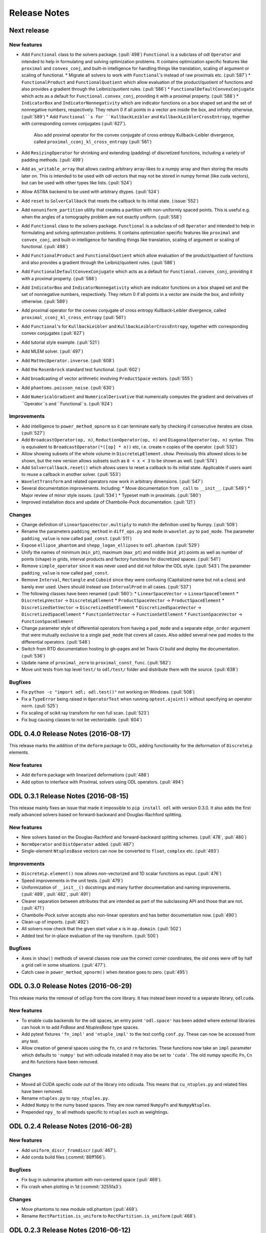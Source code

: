 .. _release_notes:

.. tocdepth: 0

#############
Release Notes
#############

Next release
============

New features
------------
- Add ``Functional`` class to the solvers package. (:pull:`498`)
  ``Functional`` is a subclass of odl ``Operator`` and intended to help in formulating and solving optimization problems.
  It contains optimization specific features like ``proximal`` and ``convex_conj``, and built-in intelligence for handling things like translation, scaling of argument or scaling of functional.
  * Migrate all solvers to work with ``Functional``'s instead of raw proximals etc. (:pull:`587`)
  * ``FunctionalProduct`` and ``FunctionalQuotient`` which allow evaluation of the product/quotient of functions and also provides a gradient through the Leibniz/quotient rules. (:pull:`586`)
  * ``FunctionalDefaultConvexConjugate`` which acts as a default for ``Functional.convex_conj``, providing it with a proximal property. (:pull:`588`)
  * ``IndicatorBox`` and ``IndicatorNonnegativity`` which are indicator functions on a box shaped set and the set of nonnegative numbers, respectively. They return 0 if all points in a vector are inside the box, and infinity otherwise. (:pull:`589`)
  * Add ``Functional``s for ``KullbackLeibler`` and ``KullbackLeiblerCrossEntropy``, together with corresponding convex conjugates (:pull:`627`).
    Also add proximal operator for the convex conjugate of cross entropy Kullback-Leibler divergence, called ``proximal_cconj_kl_cross_entropy`` (:pull:`561`)
- Add ``ResizingOperator`` for shrinking and extending (padding) of discretized functions, including a variety of padding methods. (:pull:`499`)
- Add ``as_writable_array`` that allows casting arbitrary array-likes to a numpy array and then storing the results later on. This is
  intended to be used with odl vectors that may not be stored in numpy format (like cuda vectors), but can be used with other types like lists.
  (:pull:`524`)
- Allow ASTRA backend to be used with arbitrary dtypes. (:pull:`524`)
- Add ``reset`` to ``SolverCallback`` that resets the callback to its initial state. (:issue:`552`)
- Add ``nonuniform_partition`` utility that creates a partition with non-uniformly spaced points.
  This is useful e.g. when the angles of a tomography problem are not exactly uniform. (:pull:`558`)
- Add ``Functional`` class to the solvers package.
  ``Functional`` is a subclass of odl ``Operator`` and intended to help in formulating and solving optimization problems.
  It contains optimization specific features like ``proximal`` and ``convex_conj``, and built-in intelligence for handling things like translation, scaling of argument or scaling of functional. (:pull:`498`)
- Add ``FunctionalProduct`` and ``FunctionalQuotient`` which allow evaluation of the product/quotient of functions and also provides a gradient through the Leibniz/quotient rules. (:pull:`586`)
- Add ``FunctionalDefaultConvexConjugate`` which acts as a default for ``Functional.convex_conj``, providing it with a proximal property. (:pull:`588`)
- Add ``IndicatorBox`` and ``IndicatorNonnegativity`` which are indicator functions on a box shaped set and the set of nonnegative numbers, respectively. They return 0 if all points in a vector are inside the box, and infinity otherwise. (:pull:`589`)
- Add proximal operator for the convex conjugate of cross entropy Kullback-Leibler divergence, called ``proximal_cconj_kl_cross_entropy`` (:pull:`561`)
- Add ``Functional``'s for ``KullbackLeibler`` and ``KullbackLeiblerCrossEntropy``, together with corresponding convex conjugates (:pull:`627`)
- Add tutorial style example. (:pull:`521`)
- Add MLEM solver. (:pull:`497`)
- Add ``MatVecOperator.inverse``. (:pull:`608`)
- Add the ``Rosenbrock`` standard test functional. (:pull:`602`)
- Add broadcasting of vector arithmetic involving ``ProductSpace`` vectors. (:pull:`555`)
- Add ``phantoms.poisson_noise``. (:pull:`630`)
- Add ``NumericalGradient`` and ``NumericalDerivative`` that numerically computes the gradient and derivatives of ``Operator``s and ``Functional``s. (:pull:`624`)

Improvements
------------
- Add intelligence to ``power_method_opnorm`` so it can terminate early by checking if consecutive iterates are close. (:pull:`527`)
- Add ``BroadcastOperator(op, n)``, ``ReductionOperator(op, n)`` and ``DiagonalOperator(op, n)`` syntax.
  This is equivalent to ``BroadcastOperator(*([op] * n))`` etc, i.e. create ``n`` copies of the operator. (:pull:`532`)
- Allow showing subsets of the whole volume in ``DiscreteLpElement.show``. Previously this allowed slices to be shown, but the new version allows subsets such as ``0 < x < 3`` to be shown as well. (:pull:`574`)
- Add ``Solvercallback.reset()`` which allows users to reset a callback to its initial state. Applicable if users want to reuse a callback in another solver. (:pull:`553`)
- ``WaveletTransform`` and related operators now work in arbitrary dimensions. (:pull:`547`)
- Several documentation improvements. Including:
  * Move documentation from ``_call`` to ``__init__``. (:pull:`549`)
  * Major review of minor style issues. (:pull:`534`)
  * Typeset math in proximals. (:pull:`580`)
- Improved installation docs and update of Chambolle-Pock documentation. (:pull:`121`)

Changes
--------
- Change definition of ``LinearSpaceVector.multiply`` to match the definition used by Numpy. (:pull:`509`)
- Rename the parameters ``padding_method`` in ``diff_ops.py`` and ``mode`` in ``wavelet.py`` to ``pad_mode``.
  The parameter ``padding_value`` is now called ``pad_const``. (:pull:`511`)
- Expose ``ellipse_phantom`` and ``shepp_logan_ellipses`` to ``odl.phantom``. (:pull:`529`)
- Unify the names of minimum (``min_pt``), maximum (``max_pt``) and middle (``mid_pt``) points as well as number of points (``shape``) in grids, interval products and factory functions for discretized spaces. (:pull:`541`)
- Remove ``simple_operator`` since it was never used and did not follow the ODL style. (:pull:`543`)
  The parameter ``padding_value`` is now called ``pad_const``.
- Remove ``Interval``, ``Rectangle`` and ``Cuboid`` since they were confusing (Capitalized name but not a class) and barely ever used.
  Users should instead use ``IntervalProd`` in all cases. (:pull:`537`)
- The following classes have been renamed (:pull:`560`):
  * ``LinearSpaceVector`` -> ``LinearSpaceElement``
  * ``DiscreteLpVector`` -> ``DiscreteLpElement``
  * ``ProductSpaceVector`` -> ``ProductSpaceElement``
  * ``DiscretizedSetVector`` -> ``DiscretizedSetElement``
  * ``DiscretizedSpaceVector`` -> ``DiscretizedSpaceElement``
  * ``FunctionSetVector`` -> ``FunctionSetElement``
  * ``FunctionSpaceVector`` -> ``FunctionSpaceElement``
- Change parameter style of differential operators from having a ``pad_mode`` and a separate ``edge_order`` argument that were mutually exclusive to a single ``pad_mode`` that covers all cases.
  Also added several new pad modes to the differential operators. (:pull:`548`)
- Switch from RTD documentation hosting to gh-pages and let Travis CI build and deploy the documentation. (:pull:`536`)
- Update name of ``proximal_zero`` to ``proximal_const_func``. (:pull:`582`)
- Move unit tests from top level ``test/`` to ``odl/test/`` folder and distribute them with the source. (:pull:`638`)

Bugfixes
--------
- Fix ``python -c "import odl; odl.test()"`` not working on Windows. (:pull:`508`)
- Fix a ``TypeError`` being raised in ``OperatorTest`` when running ``optest.ajoint()`` without specifying an operator norm. (:pull:`525`)
- Fix scaling of scikit ray transform for non full scan. (:pull:`523`)
- Fix bug causing classes to not be vectorizable. (:pull:`604`)

ODL 0.4.0 Release Notes (2016-08-17)
====================================

This release marks the addition of the ``deform`` package to ODL, adding functionality for the deformation
of ``DiscreteLp`` elements.

New features
------------
- Add ``deform`` package with linearized deformations (:pull:`488`)
- Add option to interface with ProxImaL solvers using ODL operators. (:pull:`494`)


ODL 0.3.1 Release Notes (2016-08-15)
====================================

This release mainly fixes an issue that made it impossible to ``pip install odl`` with version 0.3.0.
It also adds the first really advanced solvers based on forward-backward and Douglas-Rachford
splitting.

New features
------------
- New solvers based on the Douglas-Rachford and forward-backward splitting schemes. (:pull:`478`,
  :pull:`480`)
- ``NormOperator`` and ``DistOperator`` added. (:pull:`487`)
- Single-element ``NtuplesBase`` vectors can now be converted to ``float``, ``complex`` etc.
  (:pull:`493`)


Improvements
------------
- ``DiscreteLp.element()`` now allows non-vectorized and 1D scalar functions as input. (:pull:`476`)
- Speed improvements in the unit tests. (:pull:`479`)
- Uniformization of ``__init__()`` docstrings and many further documentation and naming improvements.
  (:pull:`489`, :pull:`482`, :pull:`491`)
- Clearer separation between attributes that are intended as part of the subclassing API and those
  that are not. (:pull:`471`)
- Chambolle-Pock solver accepts also non-linear operators and has better documentation now.
  (:pull:`490`)
- Clean-up of imports. (:pull:`492`)
- All solvers now check that the given start value ``x`` is in ``op.domain``. (:pull:`502`)
- Added test for in-place evaluation of the ray transform. (:pull:`500`)

Bugfixes
--------
- Axes in ``show()`` methods of several classes now use the correct corner coordinates, the old ones
  were off by half a grid cell in some situations. (:pull:`477`).
- Catch case in ``power_method_opnorm()`` when iteration goes to zero. (:pull:`495`)


ODL 0.3.0 Release Notes (2016-06-29)
====================================

This release marks the removal of ``odlpp`` from the core library. It has instead been moved to a separate library, ``odlcuda``.

New features
------------
- To enable cuda backends for the odl spaces, an entry point ``'odl.space'`` has been added where external libraries can hook in to add `FnBase` and `NtuplesBase` type spaces.
- Add pytest fixtures ``'fn_impl'`` and ``'ntuple_impl'`` to the test config ``conf.py``. These can now be accessed from any test.
- Allow creation of general spaces using the ``fn``, ``cn`` and ``rn`` factories. These functions now take an ``impl`` parameter which defaults to ``'numpy'`` but with odlcuda installed it may also be set to ``'cuda'``. The old numpy specific ``Fn``, ``Cn`` and ``Rn`` functions have been removed.

Changes
-------
- Moved all CUDA specfic code out of the library into odlcuda. This means that ``cu_ntuples.py`` and related files have been removed.
- Rename ``ntuples.py`` to ``npy_ntuples.py``.
- Added ``Numpy`` to the numy based spaces. They are now named ``NumpyFn`` and ``NumpyNtuples``.
- Prepended ``npy_`` to all methods specific to ``ntuples`` such as weightings.

ODL 0.2.4 Release Notes (2016-06-28)
====================================

New features
------------
- Add ``uniform_discr_fromdiscr`` (:pull:`467`).
- Add conda build files (:commit:`86ff166`).

Bugfixes
--------
- Fix bug in submarine phantom with non-centered space (:pull:`469`).
- Fix crash when plotting in 1d (:commit:`3255fa3`).

Changes
-------
- Move phantoms to new module odl.phantom (:pull:`469`).
- Rename ``RectPartition.is_uniform`` to ``RectPartition.is_uniform``
  (:pull:`468`).

ODL 0.2.3 Release Notes (2016-06-12)
====================================

New features
------------
- ``uniform_sampling`` now supports the ``nodes_on_bdry`` option introduced in ``RectPartition``
  (:pull:`308`).
- ``DiscreteLpVector.show`` has a new ``coords`` option that allows to slice by coordinate instead
  of by index (:pull:`309`).
- New ``uniform_discr_fromintv`` to discretize an existing ``IntervalProd`` instance
  (:pull:`318`).
- The ``operator.oputils`` module has a new function ``as_scipy_operator`` which exposes a linear
  ODL operator as a ``scipy.sparse.linalg.LinearOperator``. This way, an ODL operator can be used
  seamlessly in SciPy's sparse solvers (:pull:`324`).
- New ``Resampling`` operator to resample data between different discretizations (:pull:`328`).
- New ``PowerOperator`` taking the power of an input function (:pull:`338`).
- First pointwise operators acting on vector fields: ``PointwiseInner`` and ``PointwiseNorm``
  (:pull:`346`).
- Examples for FBP reconstruction (:pull:`364`) and TV regularization using the Chambolle-Pock
  method (:pull:`352`).
- New ``scikit-image`` based implementation of ``RayTransform`` for 2D parallel beam tomography
  (:pull:`352`).
- ``RectPartition`` has a new method ``append`` for simple extension (:pull:`370`).
- The ODL unit tests can now be run with ``odl.test()`` (:pull:`373`).
- Proximal of the Kullback-Leibler data discrepancy functional (:pull:`289`).
- Support for SPECT using ``ParallelHoleCollimatorGeometry`` (:pull:`304`).
- A range of new proximal operators (:pull:`401`) and some calculus rules (:pull:`422`) have been added,
  e.g. the proximal of the convex conjugate or of a translated functional.
- Functions with parameters can now be sampled by passing the parameter values to the sampling
  operator. The same is true for the ``element`` method of a discrete function space (:pull:`406`).
- ``ProducSpaceOperator`` can now be indexed directly, returning the operator component(s)
  corresponding to the index (:pull:`407`).
- ``RectPartition`` now supports "almost-fancy" indexing, i.e. indexing via integer, slice, tuple
  or list in the style of NumPy (:pull:`386`).
- When evaluating a ``FunctionSetVector``, the result is tried to be broadcast if necessary
  (:pull:`438`).
- ``uniform_partition`` now has a more flexible way of initialization using ``begin``, ``end``,
  ``num_nodes`` and ``cell_sides`` (3 of 4 required) (:pull:`444`).

Improvements
------------
- Product spaces now utilize the same weighting class hierarchy as ``Rn`` type spaces, which makes
  the weight handling much more transparent and robust (:pull:`320`).
- Major refactor of the ``diagnostics`` module, with better output, improved derivative test and
  a simpler and more extensible way to generate example vectors in spaces (:pull:`338`).
- 3D Shepp-Logan phantom sliced in the middle is now exactly the same as the 2D Shepp-Logan phantom
  (:pull:`368`).
- Improved usage of test parametrization, making decoration of each test function obsolete. Also
  the printed messages are better (:pull:`371`).
- ``OperatorLeftScalarMult`` and ``OperatorRightScalarMult`` now have proper inverses (:pull:`388`).
- Better behavior of display methods if arrays contain ``inf`` or ``NaN`` (:pull:`376`).
- Adjoints of Fourier transform operators are now correctly handled (:pull:`396`).
- Differential operators now have consistent boundary behavior (:pull:`405`).
- Repeated scalar multiplication with an operator accumulates the scalars instead of creating a new
  operator each time (:pull:`429`).
- Examples have undergone a major cleanup (:pull:`431`).
- Addition of ``__len__`` at several places where it was missing (:pull:`425`).

Bugfixes
--------
- The result of the evaluation of a ``FunctionSpaceVector`` is now automatically cast to the correct
  output data type (:pull:`331`).
- ``inf`` values are now properly treated in ``BacktrackingLineSearch`` (:pull:`348`).
- Fix for result not being written to a CUDA array in interpolation (:pull:`361`).
- Evaluation of ``FunctionSpaceVector`` now works properly in the one-dimensional case
  (:pull:`362`).
- Rotation by 90 degrees / wrong orientation of 2D parallel and fan beam projectors
  and back-projectors fixed (:pull:`436`).

Changes
-------
- ``odl.set.pspace`` was moved to ``odl.space.pspace`` (:pull:`320`)
- Parameter ``ord`` in norms etc. has been renamed to ``exponent`` (:pull:`320`)
- ``restriction`` and ``extension`` operators and parameters have been renamed to ``sampling``
  and ``interpolation``, respectively (:pull:`337`).
- Differential operators like ``Gradient`` and ``Laplacian`` have been moved from
  ``odl.discr.discr_ops`` to ``odl.discr.diff_ops`` (:pull:`377`)
- The initialization patterns of ``Gradient`` and ``Divergence`` were unified to allow specification
  of domain or range or both (:pull:`377`).
- ``RawDiscretization`` and ``Discretization`` were renamed to ``DiscretizedSet`` and
  ``DiscretizedSpace``, resp. (:pull:`406`).
- Diagonal "operator matrices" are now implemented with a class ``DiagonalOperator`` instead of
  the factory function ``diagonal_operator`` (:pull:`407`).
- The ``...Partial`` classes have been renamed to ``Callback...``. Parameters of solvers are now
  ``callback`` instead of ``partial`` (:pull:`430`).
- Occurrences of ``dom`` and ``ran`` as initialization parameters of operators have been changed
  to ``domain`` and ``range`` throughout (:pull:`433`).
- Assignments ``x = x.space.element(x)`` are now required to be no-ops (:pull:`439`)


ODL 0.2.2 Release Notes (2016-03-11)
====================================

From this release on, ODL can be installed through ``pip`` directly from the Python package index.


ODL 0.2.1 Release Notes (2016-03-11)
====================================

Fix for the version number in setup.py.


ODL 0.2 Release Notes (2016-03-11)
==================================

This release features the Fourier transform as major addition, along with some minor improvements and fixes.

New Features
------------

- Add ``FourierTransform`` and ``DiscreteFourierTransform``, where the latter is the fully discrete version not accounting for shift and scaling, and the former approximates the integral transform by taking shifted and scaled grids into account. (:pull:`120`)
- The ``weighting`` attribute in `FnBase` is now public and can be used to initialize a new space.
- The `FnBase` classes now have a ``default_dtype`` static method.
- A `discr_sequence_space` has been added as a simple implementation of finite sequences with
  multi-indexing.
- `DiscreteLp` and `FunctionSpace` elements now have ``real`` and ``imag`` with setters as well as a
  ``conj()`` method.
- `FunctionSpace` explicitly handles output data type and allows this attribute to be chosen during
  initialization.
- `FunctionSpace`, `FnBase` and `DiscreteLp` spaces support creation of a copy with different data type
  via the ``astype()`` method.
- New ``conj_exponent()`` utility to get the conjugate of a given exponent.


Improvements
------------

- Handle some not-so-unlikely corner cases where vectorized functions don't behave as they should.
  In particular, make 1D functions work when expressions like ``t[t > 0]`` are used.
- ``x ** 0`` evaluates to the ``one()`` space element if implemented.

Changes
-------

- Move `fast_1d_tensor_mult` to the ``numerics.py`` module.

ODL 0.1 Release Notes (2016-03-08)
==================================

First official release.


.. _Discrete Fourier Transform: https://en.wikipedia.org/wiki/Discrete_Fourier_transform
.. _FFTW: http://fftw.org/
.. _Fourier Transform: https://en.wikipedia.org/wiki/Fourier_transform
.. _Numpy's FFTPACK based transform: http://docs.scipy.org/doc/numpy/reference/routines.fft.html
.. _pyFFTW: https://pypi.python.org/pypi/pyFFTW
